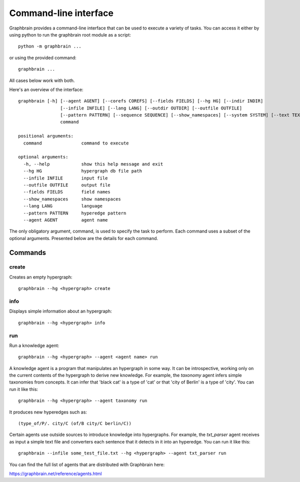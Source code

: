 ======================
Command-line interface
======================

Graphbrain provides a command-line interface that can be used to execute a variety of tasks. You can access it either by using python to run the graphbrain root module as a script::

   python -m graphbrain ...

or using the provided command::

   graphbrain ...

All cases below work with both.

Here's an overview of the interface::

   graphbrain [-h] [--agent AGENT] [--corefs COREFS] [--fields FIELDS] [--hg HG] [--indir INDIR]
                   [--infile INFILE] [--lang LANG] [--outdir OUTDIR] [--outfile OUTFILE]
                   [--pattern PATTERN] [--sequence SEQUENCE] [--show_namespaces] [--system SYSTEM] [--text TEXT] [--training_data TRAINING_DATA] [--url URL]
                   command

   positional arguments:
     command               command to execute

   optional arguments:
     -h, --help            show this help message and exit
     --hg HG               hypergraph db file path
     --infile INFILE       input file
     --outfile OUTFILE     output file
     --fields FIELDS       field names
     --show_namespaces     show namespaces
     --lang LANG           language
     --pattern PATTERN     hyperedge pattern
     --agent AGENT         agent name

The only obligatory argument, command, is used to specify the task to perform. Each command uses a subset of the optional arguments. Presented below are the details for each command.

Commands
========

create
------

Creates an empty hypergraph::

   graphbrain --hg <hypergraph> create


info
----

Displays simple information about an hypergraph::

   graphbrain --hg <hypergraph> info


run
---

Run a knowledge agent::

   graphbrain --hg <hypergraph> --agent <agent name> run

A knowledge agent is a program that manipulates an hypergraph in some way. It can be introspective, working only on the current contents of the hypergraph to derive new knowledge. For example, the *taxonomy* agent infers simple taxonomies from concepts. It can infer that 'black cat' is a type of 'cat' or that 'city of Berlin' is a type of 'city'. You can run it like this::

   graphbrain --hg <hypergraph> --agent taxonomy run

It produces new hyperedges such as::

   (type_of/P/. city/C (of/B city/C berlin/C))

Certain agents use outside sources to introduce knowledge into hypergraphs. For example, the *txt_parser* agent receives as input a simple text file and converters each sentence that it detects in it into an hyperedge. You can run it like this::

   graphbrain --infile some_test_file.txt --hg <hypergraph> --agent txt_parser run

You can find the full list of agents that are distributed with Graphbrain here:

https://graphbrain.net/reference/agents.html